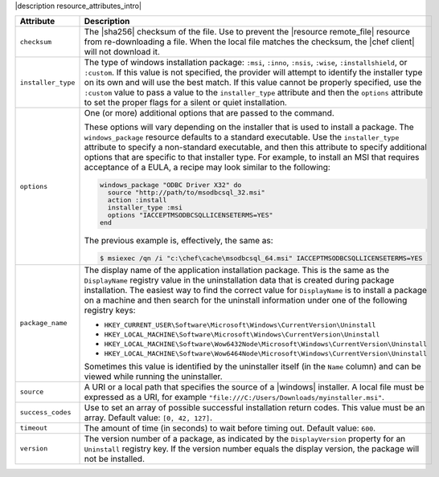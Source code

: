.. The contents of this file are included in multiple topics.
.. This file should not be changed in a way that hinders its ability to appear in multiple documentation sets.

|description resource_attributes_intro|

.. list-table::
   :widths: 200 300
   :header-rows: 1

   * - Attribute
     - Description
   * - ``checksum``
     - The |sha256| checksum of the file. Use to prevent the |resource remote_file| resource from re-downloading a file. When the local file matches the checksum, the |chef client| will not download it.
   * - ``installer_type``
     - The type of windows installation package: ``:msi``, ``:inno``, ``:nsis``, ``:wise``, ``:installshield``, or ``:custom``. If this value is not specified, the provider will attempt to identify the installer type on its own and will use the best match. If this value cannot be properly specified, use the ``:custom`` value to pass a value to the ``installer_type`` attribute and then the ``options`` attribute to set the proper flags for a silent or quiet installation.
   * - ``options``
     - One (or more) additional options that are passed to the command.

       These options will vary depending on the installer that is used to install a package. The ``windows_package`` resource defaults to a standard executable. Use the ``installer_type`` attribute to specify a non-standard executable, and then this attribute to specify additional options that are specific to that installer type. For example, to install an MSI that requires acceptance of a EULA, a recipe may look similar to the following:

       .. code-block:: ruby
       
          windows_package "ODBC Driver X32" do
            source "http://path/to/msodbcsql_32.msi"
            action :install
            installer_type :msi
            options "IACCEPTMSODBCSQLLICENSETERMS=YES"
          end
       
       The previous example is, effectively, the same as:
       
       .. code-block:: bash
       
          $ msiexec /qn /i "c:\chef\cache\msodbcsql_64.msi" IACCEPTMSODBCSQLLICENSETERMS=YES
       

   * - ``package_name``
     - The display name of the application installation package. This is the same as the ``DisplayName`` registry value in the uninstallation data that is created during package installation. The easiest way to find the correct value for ``DisplayName`` is to install a package on a machine and then search for the uninstall information under one of the following registry keys:
       
       * ``HKEY_CURRENT_USER\Software\Microsoft\Windows\CurrentVersion\Uninstall``
       * ``HKEY_LOCAL_MACHINE\Software\Microsoft\Windows\CurrentVersion\Uninstall``
       * ``HKEY_LOCAL_MACHINE\Software\Wow6432Node\Microsoft\Windows\CurrentVersion\Uninstall``
       * ``HKEY_LOCAL_MACHINE\Software\Wow6464Node\Microsoft\Windows\CurrentVersion\Uninstall``
       
       Sometimes this value is identified by the uninstaller itself (in the ``Name`` column) and can be viewed while running the uninstaller.

   * - ``source``
     - A URI or a local path that specifies the source of a |windows| installer. A local file must be expressed as a URI, for example ``"file:///C:/Users/Downloads/myinstaller.msi"``.
   * - ``success_codes``
     - Use to set an array of possible successful installation return codes. This value must be an array. Default value: ``[0, 42, 127]``.
   * - ``timeout``
     - The amount of time (in seconds) to wait before timing out. Default value: ``600``.
   * - ``version``
     - The version number of a package, as indicated by the ``DisplayVersion`` property for an ``Uninstall`` registry key. If the version number equals the display version, the package will not be installed.















